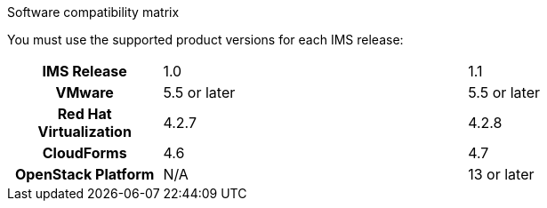[id="Software_compatibility_matrix"]
.Software compatibility matrix

You must use the supported product versions for each IMS release:

[cols="h,2,2"]
|===
|IMS Release |1.0 |1.1
|VMware |5.5 or later |5.5 or later
|Red Hat Virtualization |4.2.7 |4.2.8
|CloudForms |4.6 |4.7
|OpenStack Platform |N/A |13 or later
|===
